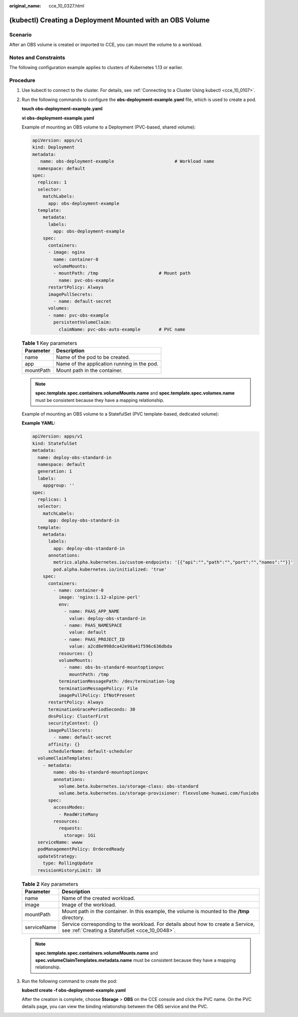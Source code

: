 :original_name: cce_10_0327.html

.. _cce_10_0327:

(kubectl) Creating a Deployment Mounted with an OBS Volume
==========================================================

Scenario
--------

After an OBS volume is created or imported to CCE, you can mount the volume to a workload.

Notes and Constraints
---------------------

The following configuration example applies to clusters of Kubernetes 1.13 or earlier.

Procedure
---------

#. Use kubectl to connect to the cluster. For details, see :ref:`Connecting to a Cluster Using kubectl <cce_10_0107>`.

#. Run the following commands to configure the **obs-deployment-example.yaml** file, which is used to create a pod.

   **touch obs-deployment-example.yaml**

   **vi obs-deployment-example.yaml**

   Example of mounting an OBS volume to a Deployment (PVC-based, shared volume):

   .. code-block::

      apiVersion: apps/v1
      kind: Deployment
      metadata:
         name: obs-deployment-example                       # Workload name
        namespace: default
      spec:
        replicas: 1
        selector:
          matchLabels:
            app: obs-deployment-example
        template:
          metadata:
            labels:
              app: obs-deployment-example
          spec:
            containers:
            - image: nginx
              name: container-0
              volumeMounts:
              - mountPath: /tmp                       # Mount path
                name: pvc-obs-example
            restartPolicy: Always
            imagePullSecrets:
              - name: default-secret
            volumes:
            - name: pvc-obs-example
              persistentVolumeClaim:
                claimName: pvc-obs-auto-example       # PVC name

   .. table:: **Table 1** Key parameters

      ========= ===========================================
      Parameter Description
      ========= ===========================================
      name      Name of the pod to be created.
      app       Name of the application running in the pod.
      mountPath Mount path in the container.
      ========= ===========================================

   .. note::

      **spec.template.spec.containers.volumeMounts.name** and **spec.template.spec.volumes.name** must be consistent because they have a mapping relationship.

   Example of mounting an OBS volume to a StatefulSet (PVC template-based, dedicated volume):

   **Example YAML:**

   .. code-block::

      apiVersion: apps/v1
      kind: StatefulSet
      metadata:
        name: deploy-obs-standard-in
        namespace: default
        generation: 1
        labels:
          appgroup: ''
      spec:
        replicas: 1
        selector:
          matchLabels:
            app: deploy-obs-standard-in
        template:
          metadata:
            labels:
              app: deploy-obs-standard-in
            annotations:
              metrics.alpha.kubernetes.io/custom-endpoints: '[{"api":"","path":"","port":"","names":""}]'
              pod.alpha.kubernetes.io/initialized: 'true'
          spec:
            containers:
              - name: container-0
                image: 'nginx:1.12-alpine-perl'
                env:
                  - name: PAAS_APP_NAME
                    value: deploy-obs-standard-in
                  - name: PAAS_NAMESPACE
                    value: default
                  - name: PAAS_PROJECT_ID
                    value: a2cd8e998dca42e98a41f596c636dbda
                resources: {}
                volumeMounts:
                  - name: obs-bs-standard-mountoptionpvc
                    mountPath: /tmp
                terminationMessagePath: /dev/termination-log
                terminationMessagePolicy: File
                imagePullPolicy: IfNotPresent
            restartPolicy: Always
            terminationGracePeriodSeconds: 30
            dnsPolicy: ClusterFirst
            securityContext: {}
            imagePullSecrets:
              - name: default-secret
            affinity: {}
            schedulerName: default-scheduler
        volumeClaimTemplates:
          - metadata:
              name: obs-bs-standard-mountoptionpvc
              annotations:
                volume.beta.kubernetes.io/storage-class: obs-standard
                volume.beta.kubernetes.io/storage-provisioner: flexvolume-huawei.com/fuxiobs
            spec:
              accessModes:
                - ReadWriteMany
              resources:
                requests:
                  storage: 1Gi
        serviceName: wwww
        podManagementPolicy: OrderedReady
        updateStrategy:
          type: RollingUpdate
        revisionHistoryLimit: 10

   .. table:: **Table 2** Key parameters

      +-------------+------------------------------------------------------------------------------------------------------------------------------------+
      | Parameter   | Description                                                                                                                        |
      +=============+====================================================================================================================================+
      | name        | Name of the created workload.                                                                                                      |
      +-------------+------------------------------------------------------------------------------------------------------------------------------------+
      | image       | Image of the workload.                                                                                                             |
      +-------------+------------------------------------------------------------------------------------------------------------------------------------+
      | mountPath   | Mount path in the container. In this example, the volume is mounted to the **/tmp** directory.                                     |
      +-------------+------------------------------------------------------------------------------------------------------------------------------------+
      | serviceName | Service corresponding to the workload. For details about how to create a Service, see :ref:`Creating a StatefulSet <cce_10_0048>`. |
      +-------------+------------------------------------------------------------------------------------------------------------------------------------+

   .. note::

      **spec.template.spec.containers.volumeMounts.name** and **spec.volumeClaimTemplates.metadata.name** must be consistent because they have a mapping relationship.

#. Run the following command to create the pod:

   **kubectl create -f obs-deployment-example.yaml**

   After the creation is complete, choose **Storage** > **OBS** on the CCE console and click the PVC name. On the PVC details page, you can view the binding relationship between the OBS service and the PVC.
